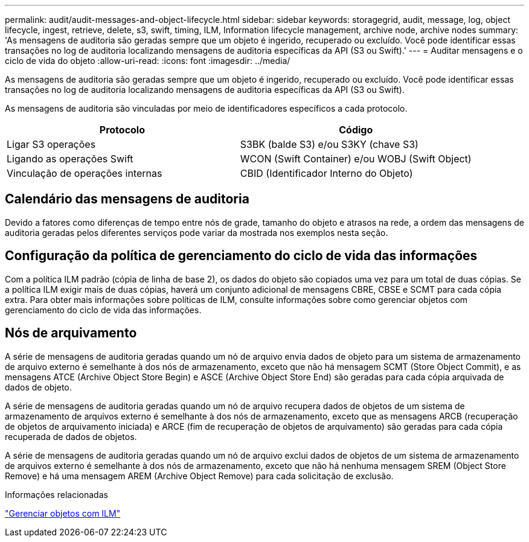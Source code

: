 ---
permalink: audit/audit-messages-and-object-lifecycle.html 
sidebar: sidebar 
keywords: storagegrid, audit, message, log, object lifecycle, ingest, retrieve, delete, s3, swift, timing, ILM, Information lifecycle management, archive node, archive nodes 
summary: 'As mensagens de auditoria são geradas sempre que um objeto é ingerido, recuperado ou excluído. Você pode identificar essas transações no log de auditoria localizando mensagens de auditoria específicas da API (S3 ou Swift).' 
---
= Auditar mensagens e o ciclo de vida do objeto
:allow-uri-read: 
:icons: font
:imagesdir: ../media/


[role="lead"]
As mensagens de auditoria são geradas sempre que um objeto é ingerido, recuperado ou excluído. Você pode identificar essas transações no log de auditoria localizando mensagens de auditoria específicas da API (S3 ou Swift).

As mensagens de auditoria são vinculadas por meio de identificadores específicos a cada protocolo.

|===
| Protocolo | Código 


 a| 
Ligar S3 operações
 a| 
S3BK (balde S3) e/ou S3KY (chave S3)



 a| 
Ligando as operações Swift
 a| 
WCON (Swift Container) e/ou WOBJ (Swift Object)



 a| 
Vinculação de operações internas
 a| 
CBID (Identificador Interno do Objeto)

|===


== Calendário das mensagens de auditoria

Devido a fatores como diferenças de tempo entre nós de grade, tamanho do objeto e atrasos na rede, a ordem das mensagens de auditoria geradas pelos diferentes serviços pode variar da mostrada nos exemplos nesta seção.



== Configuração da política de gerenciamento do ciclo de vida das informações

Com a política ILM padrão (cópia de linha de base 2), os dados do objeto são copiados uma vez para um total de duas cópias. Se a política ILM exigir mais de duas cópias, haverá um conjunto adicional de mensagens CBRE, CBSE e SCMT para cada cópia extra. Para obter mais informações sobre políticas de ILM, consulte informações sobre como gerenciar objetos com gerenciamento do ciclo de vida das informações.



== Nós de arquivamento

A série de mensagens de auditoria geradas quando um nó de arquivo envia dados de objeto para um sistema de armazenamento de arquivo externo é semelhante à dos nós de armazenamento, exceto que não há mensagem SCMT (Store Object Commit), e as mensagens ATCE (Archive Object Store Begin) e ASCE (Archive Object Store End) são geradas para cada cópia arquivada de dados de objeto.

A série de mensagens de auditoria geradas quando um nó de arquivo recupera dados de objetos de um sistema de armazenamento de arquivos externo é semelhante à dos nós de armazenamento, exceto que as mensagens ARCB (recuperação de objetos de arquivamento iniciada) e ARCE (fim de recuperação de objetos de arquivamento) são geradas para cada cópia recuperada de dados de objetos.

A série de mensagens de auditoria geradas quando um nó de arquivo exclui dados de objetos de um sistema de armazenamento de arquivos externo é semelhante à dos nós de armazenamento, exceto que não há nenhuma mensagem SREM (Object Store Remove) e há uma mensagem AREM (Archive Object Remove) para cada solicitação de exclusão.

.Informações relacionadas
link:../ilm/index.html["Gerenciar objetos com ILM"]
